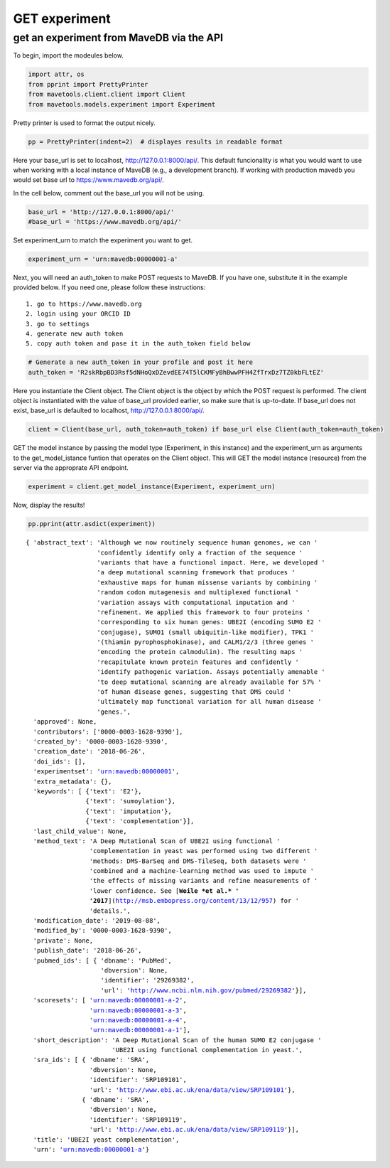GET experiment
==============

get an experiment from MaveDB via the API
-----------------------------------------

To begin, import the modeules below.

.. code:: ipython3

    import attr, os
    from pprint import PrettyPrinter
    from mavetools.client.client import Client
    from mavetools.models.experiment import Experiment

Pretty printer is used to format the output nicely.

.. code:: ipython3

    pp = PrettyPrinter(indent=2)  # displayes results in readable format

Here your base_url is set to localhost, http://127.0.0.1:8000/api/. This
default funcionality is what you would want to use when working with a
local instance of MaveDB (e.g., a development branch). If working with
production mavedb you would set base url to https://www.mavedb.org/api/.

In the cell below, comment out the base_url you will not be using.

.. code:: ipython3

    base_url = 'http://127.0.0.1:8000/api/'
    #base_url = 'https://www.mavedb.org/api/'

Set experiment_urn to match the experiment you want to get.

.. code:: ipython3

    experiment_urn = 'urn:mavedb:00000001-a'

Next, you will need an auth_token to make POST requests to MaveDB. If
you have one, substitute it in the example provided below. If you need
one, please follow these instructions:

::

   1. go to https://www.mavedb.org
   2. login using your ORCID ID
   3. go to settings
   4. generate new auth token
   5. copy auth token and pase it in the auth_token field below

.. code:: ipython3

    # Generate a new auth_token in your profile and post it here
    auth_token = 'R2skRbpBD3Rsf5dNHoQxDZevdEE74T5lCKMFyBhBwwPFH4ZfTrxDz7TZ0kbFLtEZ'

Here you instantiate the Client object. The Client object is the object
by which the POST request is performed. The client object is
instantiated with the value of base_url provided earlier, so make sure
that is up-to-date. If base_url does not exist, base_url is defaulted to
localhost, http://127.0.0.1:8000/api/.

.. code:: ipython3

    client = Client(base_url, auth_token=auth_token) if base_url else Client(auth_token=auth_token)

GET the model instance by passing the model type (Experiment, in this
instance) and the experiment_urn as arguments to the get_model_istance
funtion that operates on the Client object. This will GET the model
instance (resource) from the server via the approprate API endpoint.

.. code:: ipython3

    experiment = client.get_model_instance(Experiment, experiment_urn)

Now, display the results!

.. code:: ipython3

    pp.pprint(attr.asdict(experiment))


.. parsed-literal::

    { 'abstract_text': 'Although we now routinely sequence human genomes, we can '
                       'confidently identify only a fraction of the sequence '
                       'variants that have a functional impact. Here, we developed '
                       'a deep mutational scanning framework that produces '
                       'exhaustive maps for human missense variants by combining '
                       'random codon mutagenesis and multiplexed functional '
                       'variation assays with computational imputation and '
                       'refinement. We applied this framework to four proteins '
                       'corresponding to six human genes: UBE2I (encoding SUMO E2 '
                       'conjugase), SUMO1 (small ubiquitin-like modifier), TPK1 '
                       '(thiamin pyrophosphokinase), and CALM1/2/3 (three genes '
                       'encoding the protein calmodulin). The resulting maps '
                       'recapitulate known protein features and confidently '
                       'identify pathogenic variation. Assays potentially amenable '
                       'to deep mutational scanning are already available for 57% '
                       'of human disease genes, suggesting that DMS could '
                       'ultimately map functional variation for all human disease '
                       'genes.',
      'approved': None,
      'contributors': ['0000-0003-1628-9390'],
      'created_by': '0000-0003-1628-9390',
      'creation_date': '2018-06-26',
      'doi_ids': [],
      'experimentset': 'urn:mavedb:00000001',
      'extra_metadata': {},
      'keywords': [ {'text': 'E2'},
                    {'text': 'sumoylation'},
                    {'text': 'imputation'},
                    {'text': 'complementation'}],
      'last_child_value': None,
      'method_text': 'A Deep Mutational Scan of UBE2I using functional '
                     'complementation in yeast was performed using two different '
                     'methods: DMS-BarSeq and DMS-TileSeq, both datasets were '
                     'combined and a machine-learning method was used to impute '
                     'the effects of missing variants and refine measurements of '
                     'lower confidence. See [**Weile *et al.* '
                     '2017**](http://msb.embopress.org/content/13/12/957) for '
                     'details.',
      'modification_date': '2019-08-08',
      'modified_by': '0000-0003-1628-9390',
      'private': None,
      'publish_date': '2018-06-26',
      'pubmed_ids': [ { 'dbname': 'PubMed',
                        'dbversion': None,
                        'identifier': '29269382',
                        'url': 'http://www.ncbi.nlm.nih.gov/pubmed/29269382'}],
      'scoresets': [ 'urn:mavedb:00000001-a-2',
                     'urn:mavedb:00000001-a-3',
                     'urn:mavedb:00000001-a-4',
                     'urn:mavedb:00000001-a-1'],
      'short_description': 'A Deep Mutational Scan of the human SUMO E2 conjugase '
                           'UBE2I using functional complementation in yeast.',
      'sra_ids': [ { 'dbname': 'SRA',
                     'dbversion': None,
                     'identifier': 'SRP109101',
                     'url': 'http://www.ebi.ac.uk/ena/data/view/SRP109101'},
                   { 'dbname': 'SRA',
                     'dbversion': None,
                     'identifier': 'SRP109119',
                     'url': 'http://www.ebi.ac.uk/ena/data/view/SRP109119'}],
      'title': 'UBE2I yeast complementation',
      'urn': 'urn:mavedb:00000001-a'}


